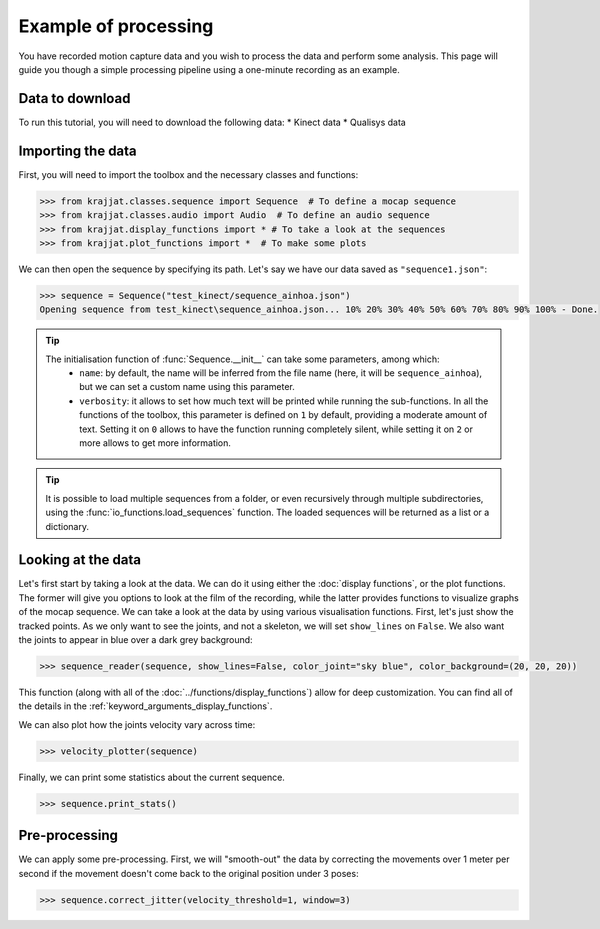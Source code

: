 Example of processing
=====================

You have recorded motion capture data and you wish to process the data and perform some analysis. This page will
guide you though a simple processing pipeline using a one-minute recording as an example.

Data to download
----------------
To run this tutorial, you will need to download the following data:
* Kinect data
* Qualisys data

Importing the data
------------------

First, you will need to import the toolbox and the necessary classes and functions:

.. code-block:: python

    >>> from krajjat.classes.sequence import Sequence  # To define a mocap sequence
    >>> from krajjat.classes.audio import Audio  # To define an audio sequence
    >>> from krajjat.display_functions import * # To take a look at the sequences
    >>> from krajjat.plot_functions import *  # To make some plots

We can then open the sequence by specifying its path. Let's say we have our data saved as ``"sequence1.json"``:

.. code-block:: python

    >>> sequence = Sequence("test_kinect/sequence_ainhoa.json")
    Opening sequence from test_kinect\sequence_ainhoa.json... 10% 20% 30% 40% 50% 60% 70% 80% 90% 100% - Done.

.. tip::
    The initialisation function of :func:`Sequence.__init__` can take some parameters, among which:
        • ``name``: by default, the name will be inferred from the file name (here, it will be ``sequence_ainhoa``),
          but we can set a custom name using this parameter.
        • ``verbosity``: it allows to set how much text will be printed while running the sub-functions. In all
          the functions of the toolbox, this parameter is defined on ``1`` by default, providing a moderate amount
          of text. Setting it on ``0`` allows to have the function running completely silent, while setting it on
          ``2`` or more allows to get more information.

.. tip::
    It is possible to load multiple sequences from a folder, or even recursively through multiple subdirectories,
    using the :func:`io_functions.load_sequences` function. The loaded sequences will be returned as a list or a
    dictionary.

Looking at the data
-------------------

Let's first start by taking a look at the data. We can do it using either the :doc:`display functions`, or the plot functions.
The former will give you options to look at the film of the recording, while the latter provides functions to
visualize graphs of the mocap sequence.
We can take a look at the data by using various visualisation functions. First, let's just show the tracked points.
As we only want to see the joints, and not a skeleton, we will set ``show_lines`` on ``False``. We also want the joints
to appear in blue over a dark grey background:

.. code-block:: python

    >>> sequence_reader(sequence, show_lines=False, color_joint="sky blue", color_background=(20, 20, 20))

This function (along with all of the :doc:`../functions/display_functions`) allow for deep customization. You can find
all of the details in the :ref:`keyword_arguments_display_functions`.

We can also plot how the joints velocity vary across time:

.. code-block:: python

    >>> velocity_plotter(sequence)

Finally, we can print some statistics about the current sequence.

.. code-block:: python

    >>> sequence.print_stats()

Pre-processing
--------------

We can apply some pre-processing. First, we will "smooth-out" the data by correcting the movements over 1 meter per
second if the movement doesn't come back to the original position under 3 poses:

.. code-block:: python

    >>> sequence.correct_jitter(velocity_threshold=1, window=3)

